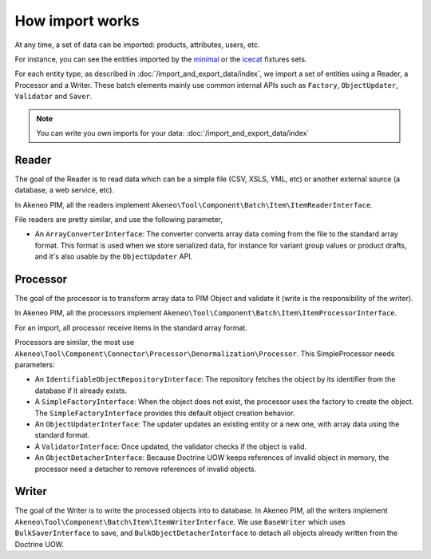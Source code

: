 How import works
================

.. _minimal: https://github.com/akeneo/pim-community-dev/tree/3.0/src/Akeneo/Platform/Bundle/InstallerBundle/Resources/fixtures/minimal
.. _icecat: https://github.com/akeneo/pim-community-dev/tree/3.0/src/Akeneo/Platform/Bundle/InstallerBundle/Resources/fixtures/icecat_demo_dev

At any time, a set of data can be imported: products, attributes, users, etc.

For instance, you can see the entities imported by the `minimal`_ or the `icecat`_ fixtures sets.

For each entity type, as described in :doc:`/import_and_export_data/index`, we import a set of entities using a Reader, a Processor and a Writer.
These batch elements mainly use common internal APIs such as ``Factory``, ``ObjectUpdater``, ``Validator`` and ``Saver``.

.. note::

    You can write you own imports for your data: :doc:`/import_and_export_data/index`

Reader
------

The goal of the Reader is to read data which can be a simple file (CSV, XSLS, YML, etc) or another external source (a database, a web service, etc).

In Akeneo PIM, all the readers implement ``Akeneo\Tool\Component\Batch\Item\ItemReaderInterface``.

File readers are pretty similar, and use the following parameter,

- An ``ArrayConverterInterface``: The converter converts array data coming from the file to the standard array format. This format is used when we store serialized data, for instance for variant group values or product drafts, and it's also usable by the ``ObjectUpdater`` API.

Processor
---------

The goal of the processor is to transform array data to PIM Object and validate it (write is the responsibility of the writer).

In Akeneo PIM, all the processors implement ``Akeneo\Tool\Component\Batch\Item\ItemProcessorInterface``.

For an import, all processor receive items in the standard array format.

Processors are similar, the most use ``Akeneo\Tool\Component\Connector\Processor\Denormalization\Processor``. This SimpleProcessor needs parameters:

- An ``IdentifiableObjectRepositoryInterface``: The repository fetches the object by its identifier from the database if it already exists.
- A ``SimpleFactoryInterface``: When the object does not exist, the processor uses the factory to create the object. The ``SimpleFactoryInterface`` provides this default object creation behavior.
- An ``ObjectUpdaterInterface``: The updater updates an existing entity or a new one, with array data using the standard format.
- A ``ValidatorInterface``: Once updated, the validator checks if the object is valid.
- An ``ObjectDetacherInterface``: Because Doctrine UOW keeps references of invalid object in memory, the processor need a detacher to remove references of invalid objects.

Writer
------

The goal of the Writer is to write the processed objects into to database.
In Akeneo PIM, all the writers implement ``Akeneo\Tool\Component\Batch\Item\ItemWriterInterface``.
We use ``BaseWriter`` which uses ``BulkSaverInterface`` to save, and ``BulkObjectDetacherInterface`` to detach all objects already written from the Doctrine UOW.
